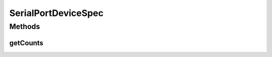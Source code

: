 .. java:import:: com.unionpay.cloudpos DeviceSpec

SerialPortDeviceSpec
====================

.. java:package:: com.unionpay.cloudpos.serialport
   :noindex:

.. java:type:: public interface SerialPortDeviceSpec extends DeviceSpec

   \ **SerialPortDeviceSpec**\ 定义了对串口设备的详细描述。

   可以得到终端中关于串口设备定义的信息。

Methods
-------
getCounts
^^^^^^^^^

.. java:method::  int getCounts()
   :outertype: SerialPortDeviceSpec

   返回串口数量。

   :return: 终端中串口数量，不支持返回0


